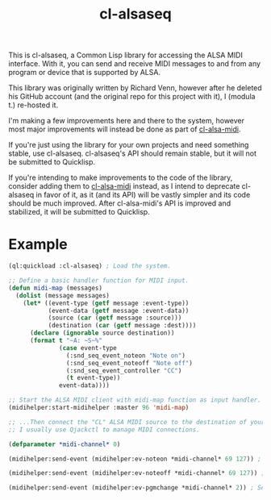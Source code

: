 #+TITLE: cl-alsaseq

This is cl-alsaseq, a Common Lisp library for accessing the ALSA MIDI interface. With it, you can send and receive MIDI messages to and from any program or device that is supported by ALSA.

This library was originally written by Richard Venn, however after he deleted his GitHub account (and the original repo for this project with it), I (modula t.) re-hosted it.

I'm making a few improvements here and there to the system, however most major improvements will instead be done as part of [[https://github.com/defaultxr/cl-alsa-midi][cl-alsa-midi]].

If you're just using the library for your own projects and need something stable, use cl-alsaseq. cl-alsaseq's API should remain stable, but it will not be submitted to Quicklisp.

If you're intending to make improvements to the code of the library, consider adding them to [[https://github.com/defaultxr/cl-alsa-midi][cl-alsa-midi]] instead, as I intend to deprecate cl-alsaseq in favor of it, as it (and its API) will be vastly simpler and its code should be much improved. After cl-alsa-midi's API is improved and stabilized, it will be submitted to Quicklisp.

* Example

#+BEGIN_SRC lisp
  (ql:quickload :cl-alsaseq) ; Load the system.

  ;; Define a basic handler function for MIDI input.
  (defun midi-map (messages)
    (dolist (message messages)
      (let* ((event-type (getf message :event-type))
             (event-data (getf message :event-data))
             (source (car (getf message :source)))
             (destination (car (getf message :dest))))
        (declare (ignorable source destination))
        (format t "~A: ~S~%"
                (case event-type
                  (:snd_seq_event_noteon "Note on")
                  (:snd_seq_event_noteoff "Note off")
                  (:snd_seq_event_controller "CC")
                  (t event-type))
                event-data))))

  ;; Start the ALSA MIDI client with midi-map function as input handler.
  (midihelper:start-midihelper :master 96 'midi-map)

  ;; ...Then connect the "CL" ALSA MIDI source to the destination of your choice.
  ;; I usually use Qjackctl to manage MIDI connections.

  (defparameter *midi-channel* 0)

  (midihelper:send-event (midihelper:ev-noteon *midi-channel* 69 127)) ; Send a MIDI note on event. 69 is the note number, 127 is the velocity

  (midihelper:send-event (midihelper:ev-noteoff *midi-channel* 69 127)) ; Send a MIDI note off to stop the previous note.

  (midihelper:send-event (midihelper:ev-pgmchange *midi-channel* 2)) ; Send a program change message to switch to program #2.
#+END_SRC
